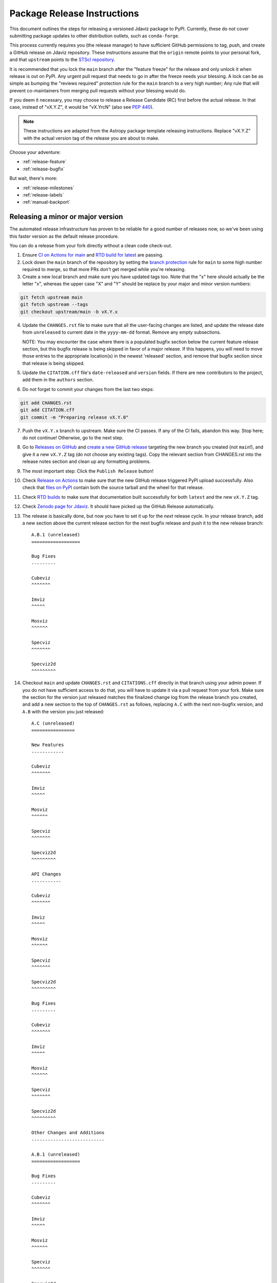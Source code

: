 ****************************
Package Release Instructions
****************************

This document outlines the steps for releasing a versioned Jdaviz package to
PyPI. Currently, these do not cover submitting package updates to other
distribution outlets, such as ``conda-forge``.

This process currently requires you (the release manager) to have sufficient GitHub
permissions to tag, push, and create a GitHub release on Jdaviz repository. These
instructions assume that the ``origin`` remote points to your personal fork,
and that ``upstream`` points to the
`STScI repository <https://github.com/spacetelescope/jdaviz.git>`_.

It is recommended that you lock the ``main`` branch after the "feature freeze"
for the release and only unlock it when release is out on PyPI. Any urgent
pull request that needs to go in after the freeze needs your blessing.
A lock can be as simple as bumping the "reviews required" protection rule
for the ``main`` branch to a very high number; Any rule that will prevent
co-maintainers from merging pull requests without your blessing would do.

If you deem it necessary, you may choose to release a Release Candidate (RC)
first before the actual release. In that case, instead of "vX.Y.Z", it would
be "vX.YrcN" (also see `PEP 440 <https://www.python.org/dev/peps/pep-0440/>`_).

.. note::
    These instructions are adapted from the Astropy package template releasing
    instructions. Replace "vX.Y.Z" with the actual version tag of the release you
    are about to make.

Choose your adventure:

* :ref:`release-feature`
* :ref:`release-bugfix`

But wait, there's more:

* :ref:`release-milestones`
* :ref:`release-labels`
* :ref:`manual-backport`

.. _release-feature:

Releasing a minor or major version
==================================

The automated release infrastructure has proven to be reliable for a good number
of releases now, so we've been using this faster version as the default release
procedure.

You can do a release from your fork directly without a clean code check-out.

1. Ensure `CI on Actions for main <https://github.com/spacetelescope/jdaviz/actions/workflows/ci_workflows.yml?query=branch%3Amain>`_
   and `RTD build for latest <https://readthedocs.org/projects/jdaviz/builds/>`_
   are passing.

2. Lock down the ``main`` branch of the repository by setting the
   `branch protection <https://github.com/spacetelescope/jdaviz/settings/branches>`_
   rule for ``main`` to some high number required to merge, so that more PRs don't
   get merged while you're releasing.

3. Create a new local branch and make sure you have updated tags too. Note
   that the "x" here should actually be the letter "x", whereas the upper case "X"
   and "Y" should be replace by your major and minor version numbers:

.. code-block:: bash

     git fetch upstream main
     git fetch upstream --tags
     git checkout upstream/main -b vX.Y.x

4. Update the ``CHANGES.rst`` file to make sure that all the user-facing changes are listed,
   and update the release date from ``unreleased`` to current date in the ``yyyy-mm-dd`` format.
   Remove any empty subsections.

   NOTE: You may encounter the case where there is a populated bugfix section
   below the current feature release section, but this bugfix release is being skipped
   in favor of a major release. If this happens, you will need to move those entries
   to the appropriate location(s) in the newest 'released' section, and remove that
   bugfix section since that release is being skipped.

5. Update the ``CITATION.cff`` file's ``date-released`` and ``version`` fields.
   If there are new contributors to the project, add them in the ``authors``
   section.

6. Do not forget to commit your changes from the last two steps:

.. code-block:: bash

     git add CHANGES.rst
     git add CITATION.cff
     git commit -m "Preparing release vX.Y.0"

7. Push the ``vX.Y.x`` branch to upstream.
   Make sure the CI passes. If any of the CI fails,
   abandon this way. Stop here; do not continue! Otherwise,
   go to the next step.

8. Go to `Releases on GitHub <https://github.com/spacetelescope/jdaviz/releases>`_
   and `create a new GitHub release <https://docs.github.com/en/repositories/releasing-projects-on-github/managing-releases-in-a-repository>`_
   targeting the new branch you created (not ``main``!), and give it a new ``vX.Y.Z``
   tag (do not choose any existing tags). Copy the relevant section from CHANGES.rst
   into the release notes section and clean up any formatting problems.

9. The most important step: Click the ``Publish Release`` button!

10. Check `Release on Actions <https://github.com/spacetelescope/jdaviz/actions/workflows/publish.yml>`_
    to make sure that the new GitHub release triggered PyPI upload successfully.
    Also check that `files on PyPI <https://pypi.org/project/jdaviz/#files>`_ contain
    both the source tarball and the wheel for that release.

11. Check `RTD builds <https://readthedocs.org/projects/jdaviz/builds/>`_ to make sure
    that documentation built successfully for both ``latest`` and the new ``vX.Y.Z`` tag.

12. Check `Zenodo page for Jdaviz <https://doi.org/10.5281/zenodo.5513927>`_.
    It should have picked up the GitHub Release automatically.

13. The release is basically done, but now you have to set it up for the
    *next* release cycle. In your release branch, add a new section above the
    current release section for the next bugfix release and push it to the
    new release branch::

     A.B.1 (unreleased)
     ==================

     Bug Fixes
     ---------

     Cubeviz
     ^^^^^^^

     Imviz
     ^^^^^

     Mosviz
     ^^^^^^

     Specviz
     ^^^^^^^

     Specviz2d
     ^^^^^^^^^

14. Checkout ``main`` and update ``CHANGES.rst`` and ``CITATIONS.cff`` directly
    in that branch using your admin power. If you do not have sufficient access to
    do that, you will have to update it via a pull request from your fork. Make
    sure the section for the version just released matches the finalized change
    log from the release branch you created, and add a new section to the top of
    ``CHANGES.rst`` as follows, replacing ``A.C`` with the next non-bugfix version,
    and ``A.B`` with the version you just released::

     A.C (unreleased)
     ================

     New Features
     ------------

     Cubeviz
     ^^^^^^^

     Imviz
     ^^^^^

     Mosviz
     ^^^^^^

     Specviz
     ^^^^^^^

     Specviz2d
     ^^^^^^^^^

     API Changes
     -----------

     Cubeviz
     ^^^^^^^

     Imviz
     ^^^^^

     Mosviz
     ^^^^^^

     Specviz
     ^^^^^^^

     Specviz2d
     ^^^^^^^^^

     Bug Fixes
     ---------

     Cubeviz
     ^^^^^^^

     Imviz
     ^^^^^

     Mosviz
     ^^^^^^

     Specviz
     ^^^^^^^

     Specviz2d
     ^^^^^^^^^

     Other Changes and Additions
     ---------------------------

     A.B.1 (unreleased)
     ==================

     Bug Fixes
     ---------

     Cubeviz
     ^^^^^^^

     Imviz
     ^^^^^

     Mosviz
     ^^^^^^

     Specviz
     ^^^^^^^

     Specviz2d
     ^^^^^^^^^

15. Commit your changes of the, uh, change log with a message, "Back to development: A.C.dev"
    and push directly to ``main``.

16. For this commit, if you are doing a "major" release, also do this so ``setuptools-scm``
    is able to report the dev version properly. This is needed because it cannot grab
    the new release tag from a release branch:

.. code-block:: bash

     git tag -a vA.C.dev -m "Back to development: A.C.dev"
     git push upstream vA.C.dev

17. Follow procedures for :ref:`release-milestones` and :ref:`release-labels`.

18. For your own sanity unrelated to the release, grab the new tag for your fork:

.. code-block:: bash

     git fetch upstream --tags

Congratulations, you have just released a new version of Jdaviz!

.. _release-bugfix:

Releasing a bugfix version
==========================

.. note::

    Make sure all necessary backports to ``vX.Y.x`` are done before releasing.
    Most should have been automatically backported. If you need to manually
    backport something still, see :ref:`manual-backport`.

The procedure for a bugfix release is a little different from a feature release - you will
be releasing from an existing release branch, and will also need to do some
cleanup on the ``main`` branch. In the following, X and Y refer to the minor release for
which you're doing a bugfix release. For example, if you are releasing v3.5.2, replace all
instances of ``vX.Y.x`` with ``v3.5.x``. 

1. Lock down the ``vX.Y.x`` branch of the repository by setting the
   `branch protection <https://github.com/spacetelescope/jdaviz/settings/branches>`_
   rule for ``v*.x`` to some high number required to merge, so that more PRs don't
   get merged while you're releasing.

2. Review the appropriate `Milestone <https://github.com/spacetelescope/jdaviz/milestones>`_
   to see which PRs should be released in this version, and double check that any open
   backport PRs intended for this release have been merged.

3. Checkout the ``vX.Y.x`` branch corresponding to the last feature release.

4. The ``CHANGES.rst`` file should have all of the bug fixes to be released. Delete the
   unreleased feature version section at the top of the changelog if it exists and update
   the release date of the bugfix release section from ``unreleased`` to current date in
   the ``yyyy-mm-dd`` format. Remove any empty subsections.

5. Update the ``CITATION.cff`` file's ``date-released`` and ``version`` fields.
   If there are new contributors to the project, add them in the ``authors``
   section.

6. Do not forget to commit your changes from the last two steps:

.. code-block:: bash

     git add CHANGES.rst
     git add CITATION.cff
     git commit -m "Preparing release vX.Y.Z"

7. Push the ``vX.Y.x`` branch to upstream.
   Make sure the CI passes. If any of the CI fails,
   abandon this way. Stop here; do not continue! Otherwise,
   go to the next step.

8. Go to `Releases on GitHub <https://github.com/spacetelescope/jdaviz/releases>`_
   and `create a new GitHub release <https://docs.github.com/en/repositories/releasing-projects-on-github/managing-releases-in-a-repository>`_
   targeting the release branch ``vX.Y.x`` (not ``main``!), and give it a new ``vX.Y.Z``
   tag (do not choose any existing tags). Copy the relevant section from CHANGES.rst
   into the release notes section and clean up any formatting problems.

9. The most important step: Click the ``Publish Release`` button!

10. Check `Release on Actions <https://github.com/spacetelescope/jdaviz/actions/workflows/publish.yml>`_
    to make sure that the new GitHub release triggered PyPI upload successfully.
    Also check that `files on PyPI <https://pypi.org/project/jdaviz/#files>`_ contain
    both the source tarball and the wheel for that release.

11. Check `RTD builds <https://readthedocs.org/projects/jdaviz/builds/>`_ to make sure
    that documentation built successfully for both ``latest`` and the new ``vX.Y.Z`` tag.

12. Check `Zenodo page for Jdaviz <https://doi.org/10.5281/zenodo.5513927>`_.
    It should have picked up the GitHub Release automatically.

13. The release is basically done, but now you have to set up the main branch for the
    *next* release cycle. Checkout the ``main`` branch and update ``CHANGES.rst``
    using your admin power. If you do not have sufficient access to do that,
    you will have to update it via a pull request from your fork. Make sure the
    section for the version just released matches the finalized change log from
    the release branch (be sure to change ``unreleased`` to the appropriate date),
    and add a new bugfix release section below the next feature
    release section as follows, replacing ``X.Y.Z`` with the next minor release
    number. For example, if you just released ``3.0.2``, a section for ``3.0.3``
    would go below the section for ``3.1``::

     X.Y.Z (unreleased)
     ==================

     Bug Fixes
     ---------

     Cubeviz
     ^^^^^^^

     Imviz
     ^^^^^

     Mosviz
     ^^^^^^

     Specviz
     ^^^^^^^

     Specviz2d
     ^^^^^^^^^

    Update the ``CITATION.cff`` file's ``date-released``, ``version`` and
    ``authors`` (if any new) sections to match the release branch.

14. Commit your changes of the, uh, change log with a message, "Back to development: A.B.dev"

15. Finally, you will need to set up the vX.Y.x branch for the next (potential)
    bugfix release. To do this (either through a direct commit using admin power,
    or via pull request to vX.Y.x), add a new bugfix section to the top of the
    change log. For example, if the bugfix release you just made was 3.6.2,
    add a 3.6.3 (unreleased) section (see step 7, but no need for a feature
    release section). Commit these changes with a message along the lines of
    "Back to development, vX.Y.x".

16. Follow procedures for :ref:`release-milestones`.

17. For your own sanity unrelated to the release, grab the new tag for your fork::

     git fetch upstream --tags

Congratulations, you have just released a new version of Jdaviz!

.. _release-milestones:

Milestones bookkeeping
======================

1. Go to `Milestones <https://github.com/spacetelescope/jdaviz/milestones>`_.

2. Create a new milestone for the next release and the next bugfix release, if
   doing a feature release, or for just the next bugfix release if you just did
   one. You do not need to fill in the description and due date fields.

3. For the milestone of this release, if there are any open issues or pull requests
   still milestoned to it, move their milestones to the next feature or bugfix
   milestone as appropriate.

4. Make sure the milestone of this release ends up with "0 open" and then close it.

5. Remind the other devs of the open pull requests with milestone moved that they
   will need to move their change log entries to the new release section that you
   have created in ``CHANGES.rst`` during the release process.

.. _release-labels:

Labels bookkeeping
==================

This is only applicable if you are doing a new branched release.
In the instructions below, ``A.B`` is the old release and ``A.C`` is
the new release:

1. Go to `Labels <https://github.com/spacetelescope/jdaviz/labels>`_.

2. Find the old ``backport-vA.B.x`` label. Click its "Edit" button and
   add ``:zzz:`` in front of it. This would send it all the way to the
   end of labels listing and indicate that it has been retired from usage.

3. Click "New label" (big green button on top right). Enter ``backport-vA.C.x``
   as the label name, ``on-merge: backport to vA.C.x`` as the description, and
   ``#5319E7`` as the color. Then click "Create label".

Going forward, any PR that needs backporting to the ``vA.C.x`` branch can
have this label applied *before* merge to trigger the auto-backport bot on merge.
For more info on the bot, see https://meeseeksbox.github.io/ .

.. _manual-backport:

Manual backport
===============

Situations where a pull request might need to be manually backported
after being merged into ``main`` branch:

* Auto-backport failed.
* Maintainer forgot to apply relevant label to trigger auto-backport
  (see :ref:`release-labels`) *before* merging the pull request.

To manually backport pull request ``NNNN`` to a ``vX.Y.x`` branch;
``abcdef`` should be replaced by the actual *merge commit hash*
of that pull request that you can copy from ``main`` branch history:

.. code-block:: bash

    git fetch upstream vX.Y.x
    git checkout upstream/vX.Y.x -b backport-of-pr-NNNN-on-vX.Y.x
    git cherry-pick -x -m1 abcdef

You will likely have some merge/cherry-pick conflict here, fix them and commit.
Then push the branch out to your fork:

.. code-block:: bash

    git commit -am "Backport PR #NNNN: Original PR title"
    git push origin backport-of-pr-NNNN-on-vX.Y.x

Create a backport pull request from that ``backport-of-pr-NNNN-on-vX.Y.x``
branch you just pushed against ``upstream/vX.Y.x`` (not ``upstream/main``).
Title it::

    Backport PR #NNNN on branch vX.Y.x (Original PR title)

Also apply the correct label(s) and milestone. If the original pull request
has a ``Still Needs Manual Backport`` label attached to it, you can also
remove that label now.
